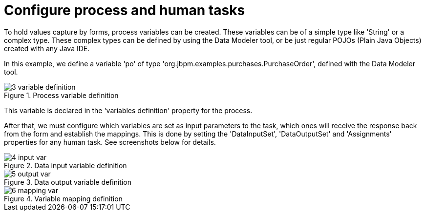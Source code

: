 [[_sect_formmodeler_configureprocess]]
= Configure process and human tasks
:imagesdir: ..


To hold values capture by forms, process variables can be created.
These variables can be of a simple type like 'String' or a complex type.
These complex types can be defined by using the Data Modeler tool, or be just regular POJOs (Plain Java Objects) created with any Java IDE. 

In this example, we define a variable 'po' of type 'org.jbpm.examples.purchases.PurchaseOrder', defined with the Data Modeler tool. 

.Process variable definition
image::FormModeler/3_variable_definition.png[]


This variable is declared in the 'variables definition' property for the process. 

After that, we must configure which variables are set as input parameters to the task, which ones will receive the response back from the form and establish the mappings.
This is done by setting the 'DataInputSet', 'DataOutputSet' and 'Assignments' properties for any human task.
See screenshots below for details. 

.Data input variable definition
image::FormModeler/4_input_var.png[]


.Data output variable definition
image::FormModeler/5_output_var.png[]


.Variable mapping definition
image::FormModeler/6_mapping_var.png[]
